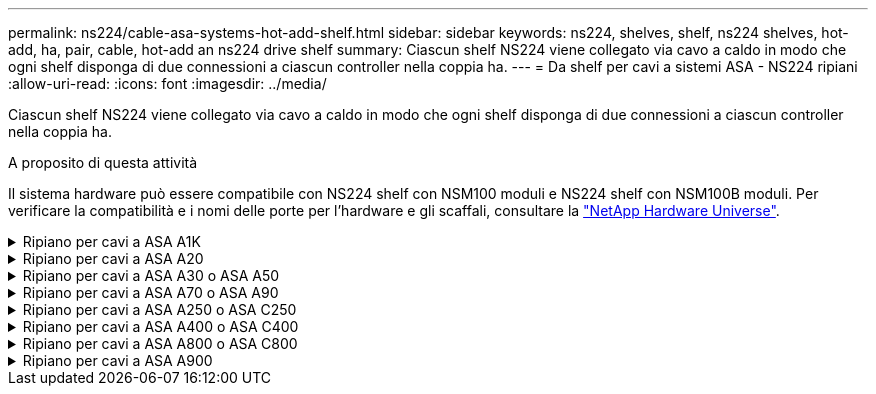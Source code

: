 ---
permalink: ns224/cable-asa-systems-hot-add-shelf.html 
sidebar: sidebar 
keywords: ns224, shelves, shelf, ns224 shelves, hot-add, ha, pair, cable, hot-add an ns224 drive shelf 
summary: Ciascun shelf NS224 viene collegato via cavo a caldo in modo che ogni shelf disponga di due connessioni a ciascun controller nella coppia ha. 
---
= Da shelf per cavi a sistemi ASA - NS224 ripiani
:allow-uri-read: 
:icons: font
:imagesdir: ../media/


[role="lead"]
Ciascun shelf NS224 viene collegato via cavo a caldo in modo che ogni shelf disponga di due connessioni a ciascun controller nella coppia ha.

.A proposito di questa attività
Il sistema hardware può essere compatibile con NS224 shelf con NSM100 moduli e NS224 shelf con NSM100B moduli. Per verificare la compatibilità e i nomi delle porte per l'hardware e gli scaffali, consultare la https://hwu.netapp.com["NetApp Hardware Universe"].

.Ripiano per cavi a ASA A1K
[%collapsible]
====
È possibile aggiungere fino a tre shelf aggiuntivi da NS224 (per un totale di quattro shelf) a una coppia ha di ASA A1K.

.Prima di iniziare
* È necessario aver esaminato il link:requirements-hot-add-shelf.html["requisiti e best practice aggiuntivi a caldo"].
* È necessario aver completato le procedure applicabili in link:prepare-hot-add-shelf.html["Preparare l'aggiunta a caldo di uno shelf"].
* È necessario aver installato gli scaffali, acceso e impostato gli ID degli scaffali come descritto in link:prepare-hot-add-shelf.html["Installare uno shelf per un'aggiunta a caldo"].


.A proposito di questa attività
* Questa procedura presuppone che la coppia ha disponga di almeno uno shelf NS224 esistente.
* Questa procedura riguarda i seguenti scenari di aggiunta a caldo:
+
** Aggiunta a caldo di un secondo shelf a una coppia ha con due moduli i/o RoCE in ciascun controller. (È stato installato un secondo modulo i/o e il primo shelf è stato collegato a entrambi i moduli i/o oppure il primo shelf è già collegato a due moduli i/O. Collegare il secondo shelf a entrambi i moduli di i/O.
** Aggiunta a caldo di un terzo shelf a una coppia ha con tre moduli i/o RoCE in ciascun controller. (È stato installato un terzo modulo i/o e il terzo ripiano verrà collegato solo al terzo modulo i/o).
** Aggiunta a caldo di un terzo shelf a una coppia ha con quattro moduli i/o RoCE in ciascun controller. (È stato installato un terzo e quarto modulo i/o e il terzo ripiano verrà collegato al terzo e quarto modulo i/o).
** Aggiunta a caldo di un quarto shelf a una coppia ha con quattro moduli i/o RoCE in ciascun controller. (Hai installato un quarto modulo i/o e collegato il terzo shelf al terzo e quarto modulo i/o o già avevi il terzo shelf collegato al terzo e quarto modulo i/o). Collegare il quarto ripiano al terzo e al quarto modulo i/o).




.Fasi
. Se lo shelf NS224 che si sta aggiungendo a caldo sarà il secondo shelf NS224 della coppia ha, completare i seguenti passaggi secondari.
+
In caso contrario, passare alla fase successiva.

+
.. Ripiano per cavi NSM Porta A e0a per controller Slot A porta a 10 (e10a).
.. Shelf per cavi, porta NSM A e0b allo slot B del controller, porta b 11 (e11b).
.. Porta NSM B del ripiano per cavi e0a dello slot B del controller 10 porta a (e10a).
.. Porta NSM B dello shelf per cavi e0b allo slot a del controller porta b 11 (e11b).
+
L'illustrazione seguente evidenzia il cablaggio del secondo shelf nella coppia ha con due moduli i/o compatibili RoCE in ogni controller:

+
image::../media/drw_ns224_vino_m_2shelves_2cards_ieops-1642.svg[Cablaggio per AFF/ASA A1K con due shelf e due moduli io]



. Se lo shelf NS224 che stai aggiungendo a caldo sarà il terzo shelf NS224 nella coppia ha con tre moduli i/o RoCE in ciascun controller, completa i seguenti passaggi secondari. In caso contrario, passare alla fase successiva.
+
.. Shelf di cavi NSM Porta A e0a per controller Slot A porta a 9 (e9a).
.. Shelf per cavi dalla porta NSM A e0b allo slot controller B, 9 porte b (e9b).
.. Porta NSM B dello shelf per cavi e0a allo slot controller B porta a 9 (e9a).
.. Porta NSM B dello shelf per cavi e0b allo slot a del controller 9 porta b (e9b).
+
La seguente illustrazione evidenzia il cablaggio per il terzo shelf nella coppia ha con tre moduli i/o compatibili RoCE in ogni controller:

+
image::../media/drw_ns224_vino_m_3shelves_3cards_ieops-1643.svg[Cablaggio per AFF/ASA A1K con tre shelf e tre moduli io]



. Se lo shelf NS224 che stai aggiungendo a caldo sarà il terzo shelf NS224 nella coppia ha con quattro moduli i/o RoCE in ciascun controller, completa i seguenti passaggi secondari. In caso contrario, passare alla fase successiva.
+
.. Shelf di cavi NSM Porta A e0a per controller Slot A porta a 9 (e9a).
.. Shelf per cavi dalla porta NSM A e0b allo slot controller B, 8 porte b (e8b).
.. Porta NSM B dello shelf per cavi e0a allo slot controller B porta a 9 (e9a).
.. Porta NSM B dello shelf per cavi e0b allo slot a del controller 8 porta b (e8b).
+
La seguente illustrazione evidenzia il cablaggio per il terzo shelf nella coppia ha con quattro moduli i/o compatibili RoCE in ogni controller:

+
image::../media/drw_ns224_vino_m_3shelves_4cards_ieops-1644.svg[Cablaggio per AFF/ASA A1K con tre shelf e quattro moduli io]



. Se lo shelf NS224 che stai aggiungendo a caldo sarà il quarto shelf NS224 nella coppia ha con quattro moduli i/o RoCE in ciascun controller, completa i seguenti passaggi secondari.
+
.. Shelf di cavi NSM Porta A e0a per controller Slot A porta a 8 (e8a).
.. Shelf per cavi dalla porta NSM A e0b allo slot controller B, 9 porte b (e9b).
.. Porta NSM B dello shelf per cavi e0a allo slot controller B porta a 8 (e8a).
.. Porta NSM B dello shelf per cavi e0b allo slot a del controller 9 porta b (e9b).
+
La seguente illustrazione evidenzia il cablaggio per il quarto shelf nella coppia ha con quattro moduli i/o compatibili RoCE in ogni controller:

+
image::../media/drw_ns224_vino_m_4shelves_4cards_ieops-1645.svg[Cablaggio per AFF/ASA A1K con quattro shelf e quattro moduli io]



. Verificare che il ripiano aggiunto a caldo sia collegato correttamente utilizzando https://mysupport.netapp.com/site/tools/tool-eula/activeiq-configadvisor["Active IQ Config Advisor"^].
+
Se vengono generati errori di cablaggio, seguire le azioni correttive fornite.



.Quali sono le prossime novità?
Se l'assegnazione automatica del disco è stata disattivata durante la preparazione di questa procedura, è necessario assegnare manualmente la proprietà del disco e, se necessario, riabilitare l'assegnazione automatica del disco. Andare a link:complete-hot-add-shelf.html["Completare l'aggiunta a caldo"].

In caso contrario, la procedura di aggiunta a caldo dello shelf è terminata.

====
.Ripiano per cavi a ASA A20
[%collapsible]
====
Puoi aggiungere a caldo un massimo di uno shelf NS224 a una coppia ha ASA A20 in caso di necessità di storage aggiuntivo (allo shelf interno).

.Prima di iniziare
* È necessario aver esaminato il link:requirements-hot-add-shelf.html["requisiti e best practice aggiuntivi a caldo"].
* È necessario aver completato le procedure applicabili in link:prepare-hot-add-shelf.html["Preparare l'aggiunta a caldo di uno shelf"].
* È necessario aver installato gli scaffali, acceso e impostato gli ID degli scaffali come descritto in link:prepare-hot-add-shelf.html["Installare uno shelf per un'aggiunta a caldo"].


.A proposito di questa attività
* Questa procedura presuppone che la coppia ha disponga solo di storage interno (non di shelf esterni) e che venga aggiunta a caldo fino a un shelf aggiuntivo.
* Questa procedura riguarda i seguenti scenari di aggiunta a caldo:
+
** Aggiunta a caldo del primo shelf a una coppia ha con un modulo i/o compatibile RoCE in ciascun controller.
** Aggiunta a caldo del primo shelf a una coppia ha con due moduli i/o RoCE in ciascun controller.


* Questi sistemi sono compatibili con NS224 shelf con NSM100 moduli e NS224 shelf con NSM100B moduli. Per assicurarsi di collegare i controller alle porte corrette, sostituire la "X" in ogni schema con il numero di porta corretto per il modulo:
+
[cols="1,4"]
|===
| Tipo di modulo | Etichettatura delle porte 


 a| 
NSM100
 a| 
"0"

es. e0a



 a| 
NSM100B
 a| 
"1"

es. e1a

|===


.Fasi
. Se stai aggiungendo a caldo uno shelf utilizzando un set di porte compatibili RoCE (un modulo i/o compatibile RoCE) in ogni modulo controller, e questo è l'unico shelf NS224 nella coppia ha, completa i seguenti passaggi secondari.
+
In caso contrario, passare alla fase successiva.

+

NOTE: Questa fase presuppone che sia stato installato il modulo i/o compatibile con RoCE nello slot 3.

+
.. Ripiano per cavi NSM A porta EXA per il controllo A slot 3 porta a (e3a).
.. Ripiano per cavi porta NSM A EXB a slot controller B 3 porta b (E3B).
.. Ripiano per cavi porta NSM B EXA a slot controller B 3 porta a (e3a).
.. Ripiano per cavi NSM B porta EXB a controller A slot 3 porta b (E3B).
+
La seguente illustrazione mostra il cablaggio di uno shelf aggiunto a caldo utilizzando un modulo i/o compatibile con RoCE in ciascun modulo controller:

+
image::../media/drw_ns224_g_1shelf_1card_ieops-2002.svg[Cablaggio per AFF/ASA A20 con uno shelf e un modulo io]



. Se si sta aggiungendo a caldo uno shelf utilizzando due set di porte compatibili RoCE (due moduli i/o compatibili RoCE) in ciascun modulo controller, completare i seguenti passaggi secondari.
+
.. Cavo NSM A porta EXA al controller A slot 3 porta a (e3a).
.. Cavo NSM A porta EXB a controller B slot 1 porta b (e1b).
.. Cavo NSM B porta EXA a controller B slot 3 porta a (e3a).
.. Cavo NSM B porta EXB a controller A slot 1 porta b (e1b).




L'illustrazione seguente mostra il cablaggio per uno shelf a caldo che utilizza due moduli i/o compatibili RoCE in ciascun modulo controller:

image::../media/drw_ns224_g_1shelf_2card_ieops-2005.svg[Cablaggio per AFF/ASA A20 con uno shelf e due moduli io]

. Verificare che il ripiano aggiunto a caldo sia collegato correttamente utilizzando https://mysupport.netapp.com/site/tools/tool-eula/activeiq-configadvisor["Active IQ Config Advisor"^].
+
Se vengono generati errori di cablaggio, seguire le azioni correttive fornite.



.Quali sono le prossime novità?
Se l'assegnazione automatica del disco è stata disattivata durante la preparazione di questa procedura, è necessario assegnare manualmente la proprietà del disco e, se necessario, riabilitare l'assegnazione automatica del disco. Andare a link:complete-hot-add-shelf.html["Completare l'aggiunta a caldo"].

In caso contrario, la procedura di aggiunta a caldo dello shelf è terminata.

====
.Ripiano per cavi a ASA A30 o ASA A50
[%collapsible]
====
Puoi aggiungere a caldo fino a due shelf da NS224 a una coppia ha ASA A30 o A50 in caso di necessità di storage aggiuntivo (allo shelf interno).

.Prima di iniziare
* È necessario aver esaminato il link:requirements-hot-add-shelf.html["requisiti e best practice aggiuntivi a caldo"].
* È necessario aver completato le procedure applicabili in link:prepare-hot-add-shelf.html["Preparare l'aggiunta a caldo di uno shelf"].
* È necessario aver installato gli scaffali, acceso e impostato gli ID degli scaffali come descritto in link:prepare-hot-add-shelf.html["Installare uno shelf per un'aggiunta a caldo"].


.A proposito di questa attività
* Questa procedura presuppone che la coppia ha disponga solo di storage interno (non di shelf esterni) e che venga aggiunto a caldo un massimo di due shelf aggiuntivi e due moduli i/o RoCE in ciascun controller.
* Questa procedura riguarda i seguenti scenari di aggiunta a caldo:
+
** Aggiunta a caldo del primo shelf a una coppia ha con un modulo i/o compatibile RoCE in ciascun controller.
** Aggiunta a caldo del primo shelf a una coppia ha con due moduli i/o RoCE in ciascun controller.
** Aggiunta a caldo del secondo shelf a una coppia ha con due moduli i/o RoCE in ciascun controller.


* Questi sistemi sono compatibili con NS224 shelf con NSM100 moduli e NS224 shelf con NSM100B moduli. Per assicurarsi di collegare i controller alle porte corrette, sostituire la "X" in ogni schema con il numero di porta corretto per il modulo:
+
[cols="1,4"]
|===
| Tipo di modulo | Etichettatura delle porte 


 a| 
NSM100
 a| 
"0"

es. e0a



 a| 
NSM100B
 a| 
"1"

es. e1a

|===


.Fasi
. Se stai aggiungendo a caldo uno shelf utilizzando un set di porte compatibili RoCE (un modulo i/o compatibile RoCE) in ogni modulo controller, e questo è l'unico shelf NS224 nella coppia ha, completa i seguenti passaggi secondari.
+
In caso contrario, passare alla fase successiva.

+

NOTE: Questa fase presuppone che sia stato installato il modulo i/o compatibile con RoCE nello slot 3.

+
.. Ripiano per cavi NSM A porta EXA per il controllo A slot 3 porta a (e3a).
.. Ripiano per cavi porta NSM A EXB a slot controller B 3 porta b (E3B).
.. Ripiano per cavi porta NSM B EXA a slot controller B 3 porta a (e3a).
.. Ripiano per cavi NSM B porta EXB a controller A slot 3 porta b (E3B).
+
La seguente illustrazione mostra il cablaggio di uno shelf aggiunto a caldo utilizzando un modulo i/o compatibile con RoCE in ciascun modulo controller:

+
image::../media/drw_ns224_g_1shelf_1card_ieops-2002.svg[Cablaggio per AFF/ASA A30,452px,AFF/ASA A50]



. Se si aggiungono a caldo uno o due shelf utilizzando due set di porte compatibili con RoCE (due moduli i/o compatibili con RoCE) in ciascun modulo controller, completare i passaggi secondari applicabili.
+

NOTE: Questa fase presuppone che siano stati installati i moduli i/o compatibili con RoCE negli slot 3 e 1.

+
[cols="1,3"]
|===
| Shelf | Cablaggio 


 a| 
Ripiano 1
 a| 
.. Cavo NSM A porta EXA al controller A slot 3 porta a (e3a).
.. Cavo NSM A porta EXB a controller B slot 1 porta b (e1b).
.. Cavo NSM B porta EXA a controller B slot 3 porta a (e3a).
.. Cavo NSM B porta EXB a controller A slot 1 porta b (e1b).
.. Se si sta aggiungendo a caldo un secondo shelf, completare i passaggi secondari "`Shelf 2`"; in caso contrario, passare al punto 3.


L'illustrazione seguente mostra il cablaggio per uno shelf a caldo che utilizza due moduli i/o compatibili RoCE in ciascun modulo controller:

image::../media/drw_ns224_g_1shelf_2card_ieops-2005.svg[Cablaggio per AFF/ASA A30,452px,AFF/ASA A50]



 a| 
Shelf 2
 a| 
.. Cavo NSM A porta EXA al controller A slot 1 porta a (E1a).
.. Cavo NSM A porta EXB a controller B slot 3 porta b (E3B).
.. Cavo NSM B porta EXA a controller B slot 1 porta a (E1a).
.. Cavo NSM B porta EXB a controller A slot 3 porta b (E3B).
.. Passare alla fase 3.


L'illustrazione seguente mostra il cablaggio per due shelf a caldo che utilizzano due moduli i/o compatibili RoCE in ciascun modulo controller:

image::../media/drw_ns224_g_2shelf_2card_ieops-2003.svg[Cablaggio per AFF A30/ASA,452px,AFF/ASA A50]

|===
. Verificare che il ripiano aggiunto a caldo sia collegato correttamente utilizzando https://mysupport.netapp.com/site/tools/tool-eula/activeiq-configadvisor["Active IQ Config Advisor"^].
+
Se vengono generati errori di cablaggio, seguire le azioni correttive fornite.



.Quali sono le prossime novità?
Se l'assegnazione automatica del disco è stata disattivata durante la preparazione di questa procedura, è necessario assegnare manualmente la proprietà del disco e, se necessario, riabilitare l'assegnazione automatica del disco. Andare a link:complete-hot-add-shelf.html["Completare l'aggiunta a caldo"].

In caso contrario, la procedura di aggiunta a caldo dello shelf è terminata.

====
.Ripiano per cavi a ASA A70 o ASA A90
[%collapsible]
====
Puoi aggiungere a caldo fino a due shelf NS224 in una coppia ha ASA A70 o ASA A90 quando è necessario ulteriore storage (nello shelf interno).

.Prima di iniziare
* È necessario aver esaminato il link:requirements-hot-add-shelf.html["requisiti e best practice aggiuntivi a caldo"].
* È necessario aver completato le procedure applicabili in link:prepare-hot-add-shelf.html["Preparare l'aggiunta a caldo di uno shelf"].
* È necessario aver installato gli scaffali, acceso e impostato gli ID degli scaffali come descritto in link:prepare-hot-add-shelf.html["Installare uno shelf per un'aggiunta a caldo"].


.A proposito di questa attività
* Questa procedura presuppone che la coppia ha disponga solo di storage interno (non di shelf esterni) e che si aggiungano a caldo fino a due shelf aggiuntivi e due moduli i/o RoCE in ciascun controller.
* Questa procedura riguarda i seguenti scenari di aggiunta a caldo:
+
** Aggiunta a caldo del primo shelf a una coppia ha con un modulo i/o compatibile RoCE in ciascun controller.
** Aggiunta a caldo del primo shelf a una coppia ha con due moduli i/o RoCE in ciascun controller.
** Aggiunta a caldo del secondo shelf a una coppia ha con due moduli i/o RoCE in ciascun controller.




.Fasi
. Se stai aggiungendo a caldo uno shelf utilizzando un set di porte compatibili RoCE (un modulo i/o compatibile RoCE) in ogni modulo controller, e questo è l'unico shelf NS224 nella coppia ha, completa i seguenti passaggi secondari.
+
In caso contrario, passare alla fase successiva.

+

NOTE: Questa fase presuppone che sia stato installato il modulo i/o compatibile con RoCE nello slot 11.

+
.. Shelf di cavi NSM Porta A e0a per il controller Uno slot 11 porta a (e11a).
.. Shelf per cavi, porta NSM A e0b allo slot B del controller, porta b 11 (e11b).
.. Porta NSM B del ripiano per cavi e0a dello slot B del controller 11 porta a (e11a).
.. Porta NSM B dello shelf per cavi e0b allo slot a del controller porta b 11 (e11b).
+
La seguente illustrazione mostra il cablaggio di uno shelf aggiunto a caldo utilizzando un modulo i/o compatibile con RoCE in ciascun modulo controller:

+
image::../media/drw_ns224_vino_i_1shelf_1card_ieops-1639.svg[Cablaggio per AFF/ASA A70 o A90 con uno shelf e un modulo io]



. Se si aggiungono a caldo uno o due shelf utilizzando due set di porte compatibili con RoCE (due moduli i/o compatibili con RoCE) in ciascun modulo controller, completare i passaggi secondari applicabili.
+

NOTE: Questa fase presuppone che siano stati installati i moduli i/o compatibili con RoCE negli slot 11 e 8.

+
[cols="1,3"]
|===
| Shelf | Cablaggio 


 a| 
Ripiano 1
 a| 
.. Cavo NSM Porta A e0a per controller slot A porta a 11 (e11a).
.. Cavo dalla porta NSM A e0b allo slot controller B 8 porta b (e8b).
.. Cavo dalla porta NSM B e0a allo slot controller B 11 porta a (e11a).
.. Cavo NSM B port e0b al controller A slot 8 port b (e8b).
.. Se si sta aggiungendo a caldo un secondo shelf, completare i passaggi secondari "`Shelf 2`"; in caso contrario, passare al punto 3.


L'illustrazione seguente mostra il cablaggio per uno shelf a caldo che utilizza due moduli i/o compatibili RoCE in ciascun modulo controller:

image::../media/drw_ns224_vino_i_1shelf_2cards_ieops-1640.svg[Cablaggio per AFF/ASA A70 o A90 con uno shelf e due moduli io]



 a| 
Shelf 2
 a| 
.. Cavo NSM Porta A e0a per controller slot A porta a 8 (e8a).
.. Cavo dalla porta NSM A e0b allo slot controller B 11 porta b (e11b).
.. Cavo dalla porta NSM B e0a allo slot controller B 8 porta a (e8a).
.. Cavo NSM B port e0b al controller A slot 11 port b (e11b).
.. Passare alla fase 3.


L'illustrazione seguente mostra il cablaggio per due shelf a caldo che utilizzano due moduli i/o compatibili RoCE in ciascun modulo controller:

image::../media/drw_ns224_vino_i_2shelves_2cards_ieops-1641.svg[Cablaggio per AFF/ASA A70 o A90 con due shelf e due moduli di io]

|===
. Verificare che il ripiano aggiunto a caldo sia collegato correttamente utilizzando https://mysupport.netapp.com/site/tools/tool-eula/activeiq-configadvisor["Active IQ Config Advisor"^].
+
Se vengono generati errori di cablaggio, seguire le azioni correttive fornite.



.Quali sono le prossime novità?
Se l'assegnazione automatica del disco è stata disattivata durante la preparazione di questa procedura, è necessario assegnare manualmente la proprietà del disco e, se necessario, riabilitare l'assegnazione automatica del disco. Andare a link:complete-hot-add-shelf.html["Completare l'aggiunta a caldo"].

In caso contrario, la procedura di aggiunta a caldo dello shelf è terminata.

====
.Ripiano per cavi a ASA A250 o ASA C250
[%collapsible]
====
Per aggiungere storage, è possibile aggiungere a caldo un massimo di uno shelf da NS224 a una coppia ha ASA A250 o ASA C250.

.Prima di iniziare
* È necessario aver esaminato il link:requirements-hot-add-shelf.html["requisiti e best practice aggiuntivi a caldo"].
* È necessario aver completato le procedure applicabili in link:prepare-hot-add-shelf.html["Preparare l'aggiunta a caldo di uno shelf"].
* È necessario aver installato gli scaffali, acceso e impostato gli ID degli scaffali come descritto in link:prepare-hot-add-shelf.html["Installare uno shelf per un'aggiunta a caldo"].


.A proposito di questa attività
Vista dal retro dello chassis della piattaforma, la porta della scheda compatibile con RoCE a sinistra è la porta "a" (e1a) e la porta a destra è la porta "b" (e1b).

.Fasi
. Cablare i collegamenti dello shelf:
+
.. Shelf di cavi NSM Porta A e0a per controller Slot A porta a (e1a).
.. Porta NSM A del ripiano per cavi e0b allo slot controller B 1 porta b (e1b).
.. Porta NSM B dello shelf per cavi e0a allo slot controller B 1 porta a (e1a).
.. Porta NSM B del ripiano per cavi e0b allo slot a del controller 1 porta b (e1b). + la seguente illustrazione mostra il cablaggio dello shelf una volta completato.
+
image::../media/drw_ns224_a250_c250_f500f_1shelf_ieops-1824.svg[Cablaggio per AFF/ASA A250 C250 o FAS500f con uno shelf NS224 e un set di porte per schede PCIe]



. Verificare che il ripiano aggiunto a caldo sia collegato correttamente utilizzando https://mysupport.netapp.com/site/tools/tool-eula/activeiq-configadvisor["Active IQ Config Advisor"^].
+
Se vengono generati errori di cablaggio, seguire le azioni correttive fornite.



.Quali sono le prossime novità?
Se l'assegnazione automatica del disco è stata disattivata durante la preparazione di questa procedura, è necessario assegnare manualmente la proprietà del disco e, se necessario, riabilitare l'assegnazione automatica del disco. Andare a link:complete-hot-add-shelf.html["Completare l'aggiunta a caldo"].

In caso contrario, la procedura di aggiunta a caldo dello shelf è terminata.

====
.Ripiano per cavi a ASA A400 o ASA C400
[%collapsible]
====
La modalità di cavo di uno shelf NS224 per l'aggiunta a caldo dipende dal fatto che si disponga di una coppia ha ASA A400 o ASA C400.

.Prima di iniziare
* È necessario aver esaminato il link:requirements-hot-add-shelf.html["requisiti e best practice aggiuntivi a caldo"].
* È necessario aver completato le procedure applicabili in link:prepare-hot-add-shelf.html["Preparare l'aggiunta a caldo di uno shelf"].
* È necessario aver installato gli scaffali, acceso e impostato gli ID degli scaffali come descritto in link:prepare-hot-add-shelf.html["Installare uno shelf per un'aggiunta a caldo"].


*Da ripiano per cavi a una coppia AFF A400 ha*

Per una coppia ha di AFF A400, puoi aggiungere a caldo fino a due shelf e utilizzare le porte integrate e0c/e0d e le porte nello slot 5, in base alle esigenze.

.Fasi
. Se stai aggiungendo a caldo uno shelf utilizzando un set di porte compatibili con RoCE (porte integrate compatibili con RoCE) su ciascun controller, essendo l'unico shelf NS224 della coppia ha, completa i seguenti passaggi secondari.
+
In caso contrario, passare alla fase successiva.

+
.. Shelf di cavi NSM Porta A e0a per controller Porta A e0c.
.. Shelf per cavi dalla porta NSM A e0b alla porta controller B e0d.
.. Porta NSM B del ripiano per cavi e0a alla porta controller B e0c.
.. Porta NSM B del ripiano per cavi e0b alla porta a del controller e0d.
+
L'illustrazione seguente mostra il cablaggio di uno shelf a caldo che utilizza un set di porte compatibili RoCE su ciascun controller:

+
image::../media/drw_ns224_a400_1shelf.png[Cablaggio per AFF/ASA A400 con uno shelf NS224 e un set di porte integrate]



. Se si aggiungono a caldo uno o due shelf utilizzando due set di porte compatibili RoCE (porte compatibili RoCE e schede PCIe) su ciascun controller, completare i seguenti passaggi secondari.
+
[cols="1,3"]
|===
| Shelf | Cablaggio 


 a| 
Ripiano 1
 a| 
.. Cavo NSM Porta A e0a per controller Porta A e0c.
.. Cavo NSM Porta A e0b allo slot controller B porta 5 2 (e5b).
.. Cavo NSM B porta e0a al controller B porta e0c.
.. Cavo NSM B port e0b a controller slot A 5 port 2 (e5b).
.. Se si sta aggiungendo a caldo un secondo shelf, completare i passaggi secondari "`Shelf 2`"; in caso contrario, passare al punto 3.




 a| 
Shelf 2
 a| 
.. Cavo NSM Porta A e0a per controller slot A 5 porta 1 (e5a).
.. Cavo NSM Porta A e0b alla porta controller B e0d.
.. Cavo dalla porta NSM B e0a allo slot controller B 5 porta 1 (e5a).
.. Cavo NSM B port e0b to controller A port e0d.
.. Passare alla fase 3.


|===
+
La seguente illustrazione mostra il cablaggio per due shelf aggiunti a caldo:

+
image::../media/drw_ns224_a400_2shelves_IEOPS-983.svg[Cablaggio per /ASA A400 con due shelf NS224, un set di porte integrate e un set di porte su schede PCIe]

. Verificare che il ripiano aggiunto a caldo sia collegato correttamente utilizzando https://mysupport.netapp.com/site/tools/tool-eula/activeiq-configadvisor["Active IQ Config Advisor"^].
+
Se vengono generati errori di cablaggio, seguire le azioni correttive fornite.

. Se l'assegnazione automatica del disco è stata disattivata durante la preparazione di questa procedura, è necessario assegnare manualmente la proprietà del disco e riabilitare l'assegnazione automatica del disco, se necessario. Vedere link:complete-hot-add-shelf.html["Completare l'aggiunta a caldo"].
+
In caso contrario, la procedura viene completata.



*Da ripiano per cavi a una coppia AFF C400 ha*

Per una coppia ha di AFF C400, puoi aggiungere a caldo fino a due shelf e utilizzare le porte negli slot 4 e 5 in base alle necessità.

.Fasi
. Se stai aggiungendo a caldo uno shelf utilizzando un set di porte compatibili con RoCE su ogni controller e questo è l'unico shelf NS224 nella coppia ha, completa i seguenti passaggi secondari.
+
In caso contrario, passare alla fase successiva.

+
.. Shelf di cavi NSM Porta A e0a per controller slot A 4 porta 1 (e4a).
.. Ripiano per cavi dalla porta NSM A e0b allo slot controller B, 4 porte 2 (e4b).
.. Ripiano per cavi porta NSM B e0a a slot controller B 4 porta 1 (e4a).
.. Porta NSM B per il ripiano dei cavi e0b per lo slot a del controller 4 porta 2 (e4b).
+
L'illustrazione seguente mostra il cablaggio di uno shelf a caldo che utilizza un set di porte compatibili RoCE su ciascun controller:

+
image::../media/drw_ns224_c400_1shelf_IEOPS-985.svg[Cablaggio per AFF/ASA C400 con uno shelf NS224 e un set di porte per schede PCIe]



. Se stai aggiungendo a caldo uno o due shelf utilizzando due set di porte compatibili RoCE su ogni controller, completa i seguenti passaggi secondari.
+
[cols="1,3"]
|===
| Shelf | Cablaggio 


 a| 
Ripiano 1
 a| 
.. Cavo NSM Porta A e0a per controller slot A 4 porta 1 (e4a).
.. Cavo NSM Porta A e0b allo slot controller B porta 5 2 (e5b).
.. Cavo NSM B port e0a controller B port slot 4 port 1 (e4a).
.. Cavo NSM B port e0b a controller slot A 5 port 2 (e5b).
.. Se si sta aggiungendo a caldo un secondo shelf, completare i passaggi secondari "`Shelf 2`"; in caso contrario, passare al punto 3.




 a| 
Shelf 2
 a| 
.. Cavo NSM Porta A e0a per controller slot A 5 porta 1 (e5a).
.. Cavo dalla porta NSM A e0b allo slot controller B 4 porta 2 (e4b).
.. Cavo dalla porta NSM B e0a allo slot controller B 5 porta 1 (e5a).
.. Cavo NSM B port e0b allo slot a del controller 4 port 2 (e4b).
.. Passare alla fase 3.


|===
+
La seguente illustrazione mostra il cablaggio per due shelf aggiunti a caldo:

+
image::../media/drw_ns224_c400_2shelves_IEOPS-984.svg[Cablaggio per un AFF/ASA C400 con due shelf NS224 e due set di porte per schede PCIe]

. Verificare che il ripiano aggiunto a caldo sia collegato correttamente utilizzando https://mysupport.netapp.com/site/tools/tool-eula/activeiq-configadvisor["Active IQ Config Advisor"^].
+
Se vengono generati errori di cablaggio, seguire le azioni correttive fornite.



.Quali sono le prossime novità?
Se l'assegnazione automatica del disco è stata disattivata durante la preparazione di questa procedura, è necessario assegnare manualmente la proprietà del disco e, se necessario, riabilitare l'assegnazione automatica del disco. Andare a link:complete-hot-add-shelf.html["Completare l'aggiunta a caldo"].

In caso contrario, la procedura di aggiunta a caldo dello shelf è terminata.

====
.Ripiano per cavi a ASA A800 o ASA C800
[%collapsible]
====
La modalità di cavo di uno shelf NS224 in una coppia ha ASA A800 o ASA C800 dipende dal numero di shelf che si stanno aggiungendo a caldo e dal numero di set di porte compatibili con RoCE (uno o due) che si stanno utilizzando sui controller.

.Prima di iniziare
* È necessario aver esaminato il link:requirements-hot-add-shelf.html["requisiti e best practice aggiuntivi a caldo"].
* È necessario aver completato le procedure applicabili in link:prepare-hot-add-shelf.html["Preparare l'aggiunta a caldo di uno shelf"].
* È necessario aver installato gli scaffali, acceso e impostato gli ID degli scaffali come descritto in link:prepare-hot-add-shelf.html["Installare uno shelf per un'aggiunta a caldo"].


.Fasi
. Se stai aggiungendo a caldo uno shelf utilizzando un set di porte compatibili RoCE (una scheda PCIe compatibile RoCE) su ciascun controller, essendo l'unico shelf NS224 della coppia ha, completa i seguenti passaggi secondari.
+
In caso contrario, passare alla fase successiva.

+

NOTE: Questa fase presuppone l'installazione della scheda PCIe compatibile con RoCE nello slot 5.

+
.. Shelf di cavi NSM Porta A e0a per controller Slot A porta a 5 (e5a).
.. Shelf per cavi dalla porta NSM A e0b allo slot controller B, 5 porte b (e5b).
.. Porta NSM B dello shelf per cavi e0a allo slot controller B porta a 5 (e5a).
.. Porta NSM B dello shelf per cavi e0b allo slot a del controller 5 porta b (e5b).
+
L'illustrazione seguente mostra il cablaggio di uno shelf a caldo utilizzando una scheda PCIe compatibile RoCE su ciascun controller:

+
image::../media/drw_ns224_a800_c800_1shelf_IEOPS-964.svg[Cablaggio per AFF/ASA A800 o AFF/ASA C800 con uno shelf NS224 e una scheda PCIe]



. Se stai aggiungendo a caldo uno o due shelf utilizzando due set di porte compatibili con RoCE (due schede PCIe compatibili RoCE) su ciascun controller, completa le relative istruzioni secondarie.
+

NOTE: Questa fase presuppone l'installazione delle schede PCIe compatibili con RoCE negli slot 5 e 3.

+
[cols="1,3"]
|===
| Shelf | Cablaggio 


 a| 
Ripiano 1
 a| 

NOTE: Questi passaggi secondari presuppongono che si stia iniziando il cablaggio collegando la porta dello shelf e0a alla scheda PCIe compatibile con RoCE nello slot 5, invece dello slot 3.

.. Cavo NSM Porta A e0a per controller slot A porta a 5 (e5a).
.. Cavo dalla porta NSM A e0b allo slot controller B, 3 porta b (e3b).
.. Cavo dalla porta NSM B e0a allo slot controller B 5 porta a (e5a).
.. Cavo NSM B porta e0b allo slot a del controller 3 porta b (e3b).
.. Se si sta aggiungendo a caldo un secondo shelf, completare i passaggi secondari "`Shelf 2`"; in caso contrario, passare al punto 3.




 a| 
Shelf 2
 a| 

NOTE: Questi passaggi secondari presuppongono che si stia iniziando il cablaggio collegando la porta dello shelf e0a alla scheda PCIe compatibile con RoCE nello slot 3, invece dello slot 5 (che è correlato alle fasi secondarie del cablaggio per lo shelf 1).

.. Cavo NSM Porta A e0a per controller slot A porta a 3 (e3a).
.. Cavo dalla porta NSM A e0b allo slot controller B 5 porta b (e5b).
.. Cavo dalla porta NSM B e0a allo slot controller B 3 porta a (e3a).
.. Cavo NSM B port e0b al controller A slot 5 port b (e5b).
.. Passare alla fase 3.


|===
+
La seguente illustrazione mostra il cablaggio per due shelf aggiunti a caldo:

+
image::../media/drw_ns224_a800_c800_2shelves_IEOPS-966.svg[Drw ns224 a800 c800 2 shelf IEOPS 966]

. Verificare che il ripiano aggiunto a caldo sia collegato correttamente utilizzando https://mysupport.netapp.com/site/tools/tool-eula/activeiq-configadvisor["Active IQ Config Advisor"^].
+
Se vengono generati errori di cablaggio, seguire le azioni correttive fornite.



.Quali sono le prossime novità?
Se l'assegnazione automatica del disco è stata disattivata durante la preparazione di questa procedura, è necessario assegnare manualmente la proprietà del disco e, se necessario, riabilitare l'assegnazione automatica del disco. Andare a link:complete-hot-add-shelf.html["Completare l'aggiunta a caldo"].

In caso contrario, la procedura di aggiunta a caldo dello shelf è terminata.

====
.Ripiano per cavi a ASA A900
[%collapsible]
====
Quando è necessario uno storage aggiuntivo, è possibile aggiungere a caldo fino a tre shelf di dischi NS224 aggiuntivi (per un totale di quattro shelf) a una coppia ASA A900 ha.

.Prima di iniziare
* È necessario aver esaminato il link:requirements-hot-add-shelf.html["requisiti e best practice aggiuntivi a caldo"].
* È necessario aver completato le procedure applicabili in link:prepare-hot-add-shelf.html["Preparare l'aggiunta a caldo di uno shelf"].
* È necessario aver installato gli scaffali, acceso e impostato gli ID degli scaffali come descritto in link:prepare-hot-add-shelf.html["Installare uno shelf per un'aggiunta a caldo"].


.A proposito di questa attività
* Questa procedura presuppone che la coppia ha abbia almeno uno shelf NS224 esistente e che si stiano aggiungendo a caldo fino a tre shelf aggiuntivi.
* Se la coppia ha dispone di un solo shelf NS224, questa procedura presuppone che lo shelf sia cablato su due moduli i/o 100GbE compatibili con RoCE su ciascun controller.


.Fasi
. Se lo shelf NS224 che si sta aggiungendo a caldo sarà il secondo shelf NS224 della coppia ha, completare i seguenti passaggi secondari.
+
In caso contrario, passare alla fase successiva.

+
.. Ripiano per cavi NSM Porta A e0a per controller Slot A porta a 10 (e10a).
.. Porta NSM A del ripiano per cavi e0b allo slot B del controller 2 porta b (e2b).
.. Porta NSM B del ripiano per cavi e0a dello slot B del controller 10 porta a (e10a).
.. Porta NSM B del ripiano per cavi e0b per lo slot a del controller 2 porta b (e2b).
+
La figura seguente mostra il cablaggio del secondo shelf (e del primo shelf).

+
image::../media/drw_ns224_a900_2shelves.png[Cablaggio per un AFF/ASA A900 con due shelf NS224 e due moduli io]



. Se lo shelf NS224 che si sta aggiungendo a caldo sarà il terzo shelf NS224 della coppia ha, completare i seguenti passaggi secondari.
+
In caso contrario, passare alla fase successiva.

+
.. Shelf di cavi NSM Porta A e0a per controller Slot A porta a (e1a).
.. Shelf per cavi, porta NSM A e0b allo slot B del controller, porta b 11 (e11b).
.. Porta NSM B dello shelf per cavi e0a allo slot controller B 1 porta a (e1a).
.. Porta NSM B dello shelf per cavi e0b allo slot a del controller porta b 11 (e11b).
+
La figura seguente mostra il cablaggio del terzo shelf.

+
image::../media/drw_ns224_a900_3shelves.png[Cablaggio per un AFF/ASA A900 con tre shelf NS224 e quattro moduli io]



. Se lo shelf NS224 che si sta aggiungendo a caldo sarà il quarto shelf NS224 della coppia ha, completare i seguenti passaggi secondari.
+
In caso contrario, passare alla fase successiva.

+
.. Shelf di cavi NSM Porta A e0a per il controller Uno slot 11 porta a (e11a).
.. Porta NSM A del ripiano per cavi e0b allo slot controller B 1 porta b (e1b).
.. Porta NSM B del ripiano per cavi e0a dello slot B del controller 11 porta a (e11a).
.. Porta NSM B del ripiano per cavi e0b allo slot a del controller 1 porta b (e1b).
+
La figura seguente mostra il cablaggio del quarto shelf.

+
image::../media/drw_ns224_a900_4shelves.png[Cablaggio per un AFF/ASA A900 con quattro shelf NS224 e quattro moduli io]



. Verificare che il ripiano aggiunto a caldo sia collegato correttamente utilizzando https://mysupport.netapp.com/site/tools/tool-eula/activeiq-configadvisor["Active IQ Config Advisor"^].
+
Se vengono generati errori di cablaggio, seguire le azioni correttive fornite.



.Quali sono le prossime novità?
Se l'assegnazione automatica del disco è stata disattivata durante la preparazione di questa procedura, è necessario assegnare manualmente la proprietà del disco e, se necessario, riabilitare l'assegnazione automatica del disco. Andare a link:complete-hot-add-shelf.html["Completare l'aggiunta a caldo"].

In caso contrario, la procedura di aggiunta a caldo dello shelf è terminata.

====